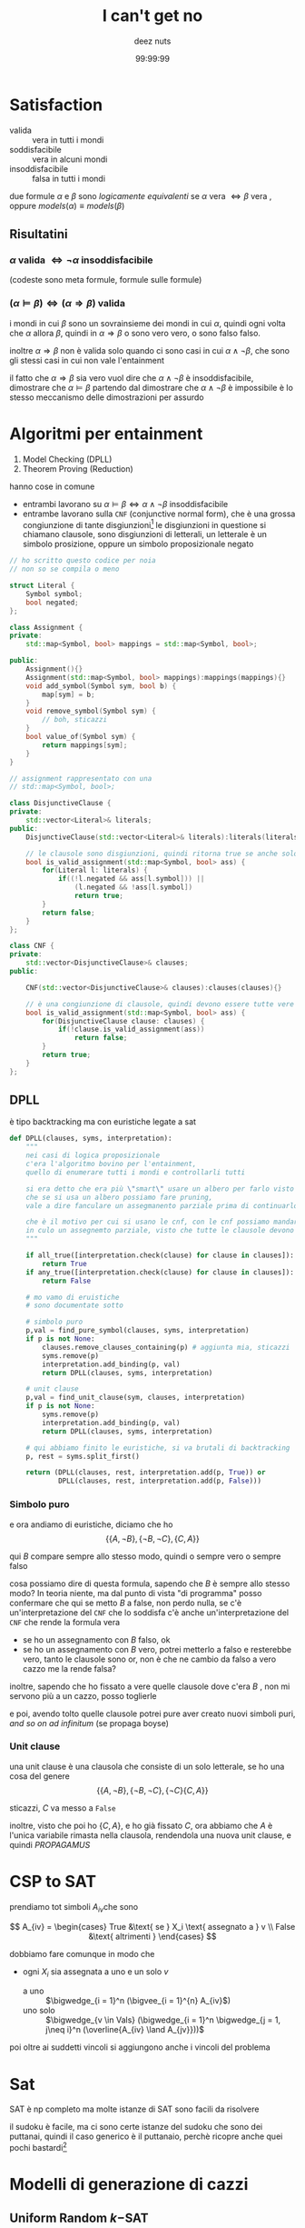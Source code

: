 #+title: I can't get no
#+author: deez nuts
#+date: 99:99:99
* Satisfaction
 - valida :: vera in tutti i mondi
 - soddisfacibile :: vera in alcuni mondi
 - insoddisfacibile :: falsa in tutti i mondi

due formule \(\alpha\) e \(\beta\) sono /logicamente equivalenti/ se \(\alpha \text{ vera } \iff \beta \text{ vera }\), oppure \(models(\alpha) \equiv models(\beta)\) 

** Risultatini
*** \(\alpha \text{ valida } \iff \neg \alpha \text{ insoddisfacibile }\) 
(codeste sono meta formule, formule sulle formule)

*** \({(\alpha \models \beta)} \iff {(\alpha \Rightarrow \beta) \text{ valida }}\)
i mondi in cui \(\beta\) sono un sovrainsieme dei mondi in cui \(\alpha\), quindi ogni volta che \(\alpha\) allora \(\beta\), quindi in \(\alpha \Rightarrow \beta\) o sono vero vero, o sono falso falso.

inoltre \(\alpha \Rightarrow \beta\) non è valida solo quando ci sono casi in cui \(\alpha \land {\neg \beta}\), che sono gli stessi casi in cui non vale l'entainment

il fatto che \(\alpha \Rightarrow \beta\) sia vero vuol dire che \(\alpha \land {\neg \beta}\) è insoddisfacibile, dimostrare che \(\alpha \models \beta\) partendo dal dimostrare che \(\alpha \land {\neg \beta}\) è impossibile è lo stesso meccanismo delle dimostrazioni per assurdo

* Algoritmi per entainment
 1. Model Checking (DPLL)
 2. Theorem Proving (Reduction)

hanno cose in comune
 - entrambi lavorano su \({\alpha \models \beta} \iff {{\alpha \land {\neg \beta}} \text{ insoddisfacibile}}\)
 - entrambe lavorano sulla =CNF= (conjunctive normal form), che è una grossa congiunzione di tante disgiunzioni[fn::vale a dire un grosso ~and~ di tanti piccoli ~or~]
   le disgiunzioni in questione si chiamano clausole, sono disgiunzioni di letterali, un letterale è un simbolo prosizione, oppure un simbolo proposizionale negato

 #+begin_src cpp
   // ho scritto questo codice per noia
   // non so se compila o meno

   struct Literal {
       Symbol symbol;
       bool negated;
   };

   class Assignment {
   private:
       std::map<Symbol, bool> mappings = std::map<Symbol, bool>;

   public:
       Assignment(){}
       Assignment(std::map<Symbol, bool> mappings):mappings(mappings){}
       void add_symbol(Symbol sym, bool b) {
           map[sym] = b;
       }
       void remove_symbol(Symbol sym) {
           // boh, sticazzi
       }
       bool value_of(Symbol sym) {
           return mappings[sym];
       }
   }

   // assignment rappresentato con una
   // std::map<Symbol, bool>;

   class DisjunctiveClause {
   private:
       std::vector<Literal>& literals;
   public:
       DisjunctiveClause(std::vector<Literal>& literals):literals(literals) {}

       // le clausole sono disgiunzioni, quindi ritorna true se anche solo una è vera
       bool is_valid_assignment(std::map<Symbol, bool> ass) {
           for(Literal l: literals) {
               if((!l.negated && ass[l.symbol])) ||
                   (l.negated && !ass[l.symbol])
                   return true;
           }
           return false;
       }
   };

   class CNF {
   private:
       std::vector<DisjunctiveClause>& clauses;
   public:

       CNF(std::vector<DisjunctiveClause>& clauses):clauses(clauses){}

       // è una congiunzione di clausole, quindi devono essere tutte vere
       bool is_valid_assignment(std::map<Symbol, bool> ass) {
           for(DisjunctiveClause clause: clauses) {
               if(!clause.is_valid_assignment(ass))
                   return false;
           }
           return true;
       }
   };

 #+end_src   

** DPLL
è tipo backtracking ma con euristiche legate a sat
#+begin_src python
  def DPLL(clauses, syms, interpretation):
      """
      nei casi di logica proposizionale
      c'era l'algoritmo bovino per l'entainment,
      quello di enumerare tutti i mondi e controllarli tutti

      si era detto che era più \"smart\" usare un albero per farlo visto
      che se si usa un albero possiamo fare pruning,
      vale a dire fanculare un assegmanento parziale prima di continuarlo

      che è il motivo per cui si usano le cnf, con le cnf possiamo mandare subito a fare
      in culo un assegnemto parziale, visto che tutte le clausole devono essere vere
      """

      if all_true([interpretation.check(clause) for clause in clauses]):
          return True
      if any_true([interpretation.check(clause) for clause in clauses]):
          return False

      # mo vamo di eruistiche
      # sono documentate sotto

      # simbolo puro
      p,val = find_pure_symbol(clauses, syms, interpretation)
      if p is not None:
          clauses.remove_clauses_containing(p) # aggiunta mia, sticazzi
          syms.remove(p)
          interpretation.add_binding(p, val)
          return DPLL(clauses, syms, interpretation)

      # unit clause
      p,val = find_unit_clause(sym, clauses, interpretation)
      if p is not None:
          syms.remove(p)
          interpretation.add_binding(p, val)
          return DPLL(clauses, syms, interpretation)

      # qui abbiamo finito le euristiche, si va brutali di backtracking
      p, rest = syms.split_first()

      return (DPLL(clauses, rest, interpretation.add(p, True)) or
              DPLL(clauses, rest, interpretation.add(p, False)))

#+end_src

*** Simbolo puro
e ora andiamo di euristiche, diciamo che ho
\[ \{\{A, \neg B\}, \{\neg B, \neg C\}, \{C, A\}\} \]

qui \(B\) compare sempre allo stesso modo, quindi o sempre vero o sempre falso

cosa possiamo dire di questa formula, sapendo che \(B\) è sempre allo stesso modo? In teoria niente, ma dal punto di vista "di programma" posso confermare che qui se metto \(B\) a false, non perdo nulla, se c'è un'interpretazione del =CNF= che lo soddisfa c'è anche un'interpretazione del =CNF= che rende la formula vera

 - se ho un assegnamento con \(B\) falso, ok
 - se ho un assegnamento con \(B\) vero, potrei metterlo a falso e resterebbe vero, tanto le clausole sono or, non è che ne cambio da falso a vero cazzo me la rende falsa?

inoltre, sapendo che ho fissato a vere quelle clausole dove c'era \(B\) , non mi servono più a un cazzo, posso toglierle

e poi, avendo tolto quelle clausole potrei pure aver creato nuovi simboli puri, /and so on ad infinitum/ (se propaga boyse) 

*** Unit clause
una unit clause è una clausola che consiste di un solo letterale, se ho una cosa del genere
\[ \{\{A, \neg B\}, \{\neg B, \neg C\}, \{\neg C\} \{C, A\}\} \]

sticazzi, \(C\) va messo a ~False~

inoltre, visto che poi ho \(\{C, A\}\), e ho già fissato \(C\), ora abbiamo che \(A\) è l'unica variabile rimasta nella clausola, rendendola una nuova unit clause, e quindi /PROPAGAMUS/
 
* CSP to SAT
prendiamo tot simboli  \(A_{iv}\)che sono

\[ A_{iv} =
\begin{cases} True &\text{ se } X_i \text{ assegnato a } v \\
False &\text{ altrimenti }
\end{cases} \]

dobbiamo fare comunque in modo che
 - ogni \(X_i\) sia assegnata a uno e un solo \(v\)
   - a uno :: \(\bigwedge_{i = 1}^n (\bigvee_{i = 1}^{n} A_{iv}\))
   - uno solo :: \(\bigwedge_{v \in Vals} (\bigwedge_{i = 1}^n \bigwedge_{j = 1, j\neq i}^n (\overline{A_{iv} \land A_{jv}}))\)

poi oltre ai suddetti vincoli si aggiungono anche i vincoli del problema


* Sat
SAT è np completo
ma molte istanze di SAT sono facili da risolvere

il sudoku è facile, ma ci sono certe istanze del sudoku che sono dei puttanai, quindi il caso generico è il puttanaio, perchè ricopre anche quei pochi bastardi[fn::chiamo da reggio emilia]

* Modelli di generazione di cazzi
** Uniform Random \(k-\)SAT
\(k\) sta per il numero di letterali in ciascuna clausola

#+begin_quote
*NOTA* \(k \geq 3\) comunque, visto che \(2-\)SAT è polinomiale, se ho una clausola con 2 letterali equivale a un'implicazione, quindi faccio la catenina, e se vedo l'implicazione come arco di un grafo allora posso posso fare le componenti fortemente connesse faccio la soddisfaciblità, boh
#+end_quote

poi abemus
 - \(n\) :: simboli proposizionali
 - \(m\) :: clausole
 - e ogni clausola ha ESATTAMENTE \(k\) letterali

per fare una clausola
#+begin_src python
  def crea_clausola(n_simboli, k):
      # ricordati che i.i.d vuol dire indipendent identically distributed
#+end_src

se devo scegliere *ESATTAMENTE* \(k\) simboli tra \(n\) ho \(\binom{n}{k}\) modi di sceglierle, visto che ognuno dei simboli posso negarli o meno ho una scelta binaria per ogni simbolo, quindi moltiplico per \(2^{k}\), in totale ci sono \(2^{k}\binom{n}{k}\) possibili scelte

abemus anche /rejection sampling/
 - si ignorano i duplicati di simboli
 - si ignorano i duplicati di clausole
 - si ignorano le tautologie, se compaiono sia \(C\) che \(\neg C\) allora la clausola avrà un \(C \lor {\neg C}\) che grazialcazzo

* Transizione di fasi
#+begin_quote
già il nome dice che viene dai fisici

-- Il frasco
#+end_quote

~PHASE TRANSITION~

** Come quantificare cristo
pensa a un sistema lineare 
 - con 8 equazioni e 100 variabili hanno tutti un fottio di soluzioni
 - con 100 equazioni e 8 variabili ne hai pochissimi che hanno una soluzione

la difficoltà di un problema si quantifica con \(\frac{m}{n} \triangleq r\)

[[/home/big/Pictures/Screenshots/2023-10-23-16-13-33.png]]

* WalkSat
randomizzato
#+begin_src python
  def WalkSat(problem, prob, max_flips):
      model = random_assignment()
      for i in range(max_flips):
          if problem.is_good_model(model):
              return model
          clause = pick_random_among(problem.clauses_not_satisfied_by(model))
          i = rand(0,1)
          if i < prob:
              clasue.flip_random_symbol()
          else:
              """
              inverti un simbolo nella clausola che minimizza il numero di clausole non soddisfatte
              """
#+end_src



                
